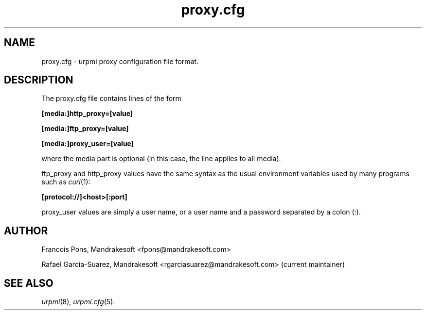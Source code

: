 .TH proxy.cfg 5 "25 Aug 2004" "Mandrakesoft" "Mandrakelinux"
.IX proxy.cfg
.SH NAME
proxy.cfg \- urpmi proxy configuration file format.
.SH DESCRIPTION
The proxy.cfg file contains lines of the form

.B "[media:]http_proxy=[value]"

.B "[media:]ftp_proxy=[value]"

.B "[media:]proxy_user=[value]"

where the media part is optional (in this case, the line applies
to all media).

ftp_proxy and http_proxy values have the same syntax as the usual
environment variables used by many programs such as \fIcurl\fP(1):

.B "[protocol://]<host>[:port]"

proxy_user values are simply a user name, or a user name and a
password separated by a colon (:).

.SH AUTHOR
Francois Pons, Mandrakesoft <fpons@mandrakesoft.com>
.PP
Rafael Garcia-Suarez, Mandrakesoft <rgarciasuarez@mandrakesoft.com>
(current maintainer)
.SH SEE ALSO
\fIurpmi\fP(8), \fIurpmi.cfg\fP(5).
